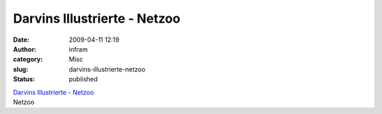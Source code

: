 Darvins Illustrierte - Netzoo
#############################
:date: 2009-04-11 12:19
:author: infram
:category: Misc
:slug: darvins-illustrierte-netzoo
:status: published

| `Darvins Illustrierte -
  Netzoo <http://www.darvins-illustrierte.de/start.php?extra=2576>`__
| Netzoo
